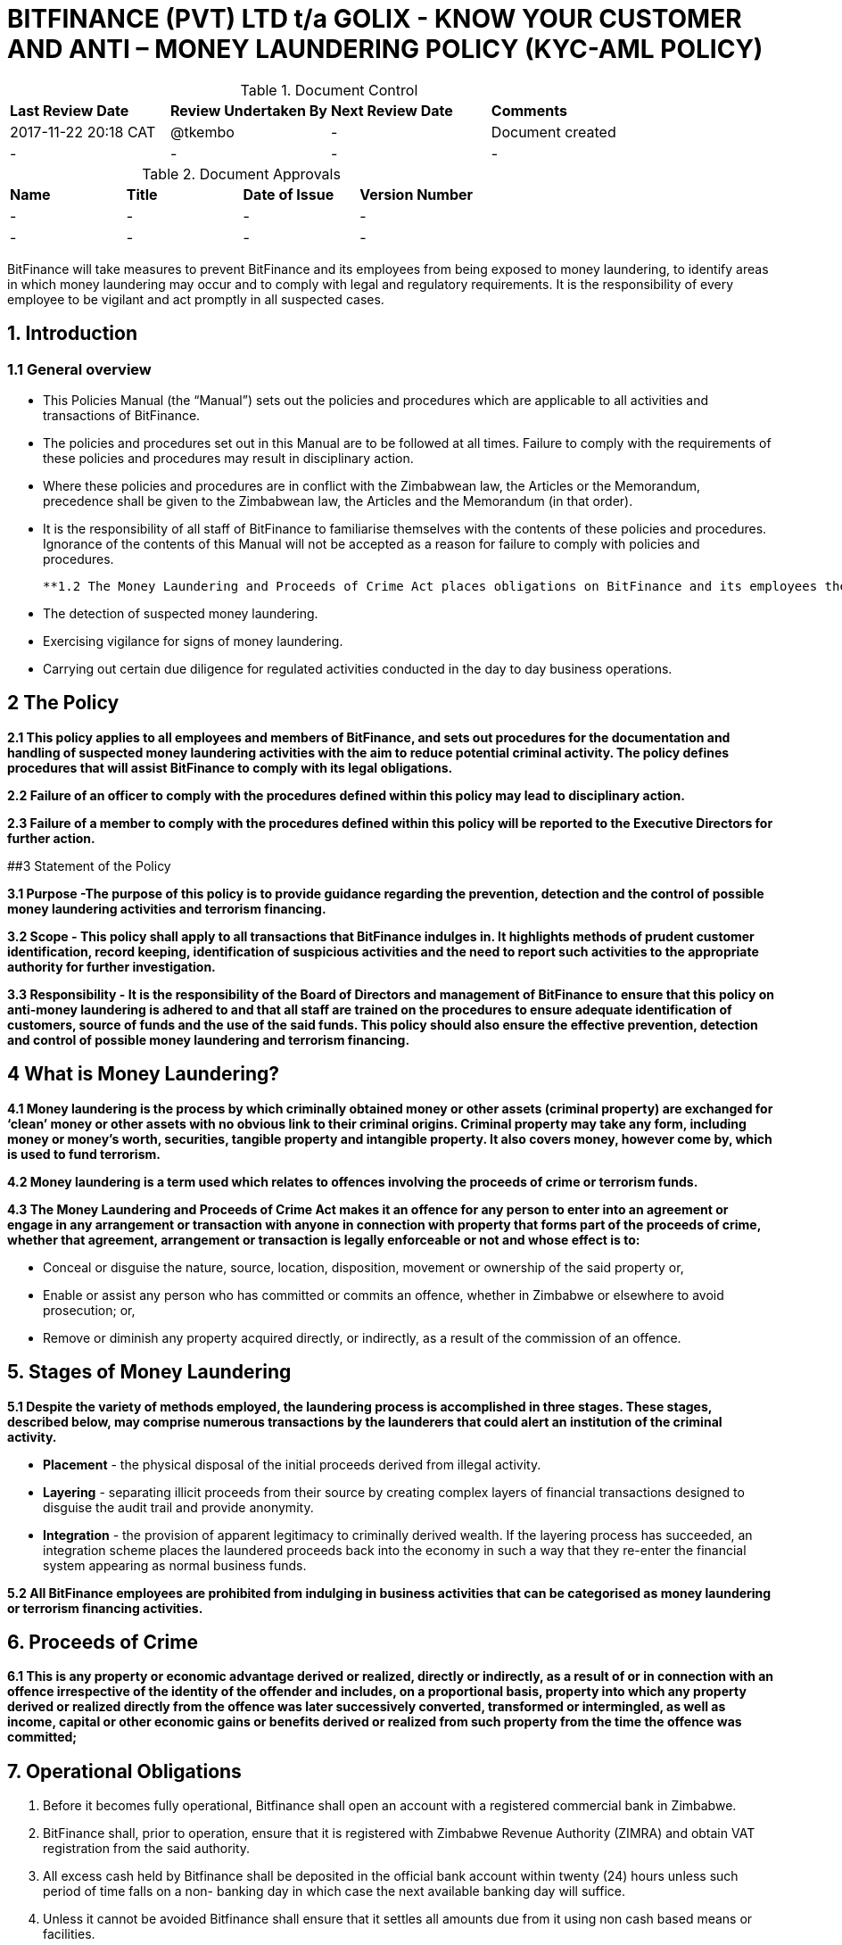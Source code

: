 # BITFINANCE (PVT) LTD t/a GOLIX - KNOW YOUR CUSTOMER AND ANTI – MONEY LAUNDERING POLICY (KYC-AML POLICY)

.Document Control
|===
| **Last Review Date** |  **Review Undertaken By** |  **Next Review Date** |  **Comments**
| 2017-11-22 20:18 CAT | @tkembo | - | Document created
| - | - | - | -
|===

.Document Approvals
|===
| **Name** | **Title** | **Date of Issue** | **Version Number**
| - | - | - | -
| - | - | - | -
|===


BitFinance will take measures to prevent BitFinance and its employees from being exposed to money laundering, to identify areas in which money laundering may occur and to comply with legal and regulatory requirements. It is the responsibility of every employee to be vigilant and act promptly in all suspected cases.

## 1. Introduction

### 1.1 General overview

- This Policies Manual (the “Manual”) sets out the policies and procedures which are applicable to all activities and transactions of BitFinance.
- The policies and procedures set out in this Manual are to be followed at all times. Failure to comply with the requirements of these policies and procedures may result in disciplinary action.
- Where these policies and procedures are in conflict with the Zimbabwean law, the Articles or the Memorandum, precedence shall be given to the  Zimbabwean law, the Articles and the Memorandum (in that order).
- It is the responsibility of all staff of BitFinance to familiarise themselves with the contents of these policies and procedures.  Ignorance of the contents of this Manual will not be accepted as a reason for failure to comply with policies and procedures.

 **1.2 The Money Laundering and Proceeds of Crime Act places obligations on BitFinance and its employees the following key points with respect to suspected money laundering:**

- The detection of suspected money laundering.
- Exercising vigilance for signs of money laundering.
- Carrying out certain due diligence for regulated activities conducted in the day to day business operations.

## 2 The Policy

**2.1 This policy applies to all employees and members of BitFinance, and sets out procedures for the documentation and handling of suspected money laundering activities with the aim to reduce potential criminal activity. The policy defines procedures that will assist BitFinance to comply with its legal obligations.**

**2.2 Failure of an officer to comply with the procedures defined within this policy may lead to disciplinary action.**

**2.3 Failure of a member to comply with the procedures defined within this policy will be reported to the Executive Directors for further action.**


##3 Statement of the Policy

**3.1 Purpose -The purpose of this policy is to provide guidance regarding the prevention, detection and the control of possible money laundering activities and terrorism financing.**

**3.2 Scope - This policy shall apply to all transactions that BitFinance indulges in. It highlights methods of prudent customer identification, record keeping, identification of suspicious activities and the need to report such activities to the appropriate authority for further investigation.**

**3.3 Responsibility - It is the responsibility of the Board of Directors and management of BitFinance to ensure that this policy on anti-money laundering is adhered to and that all staff are trained on the procedures to ensure adequate identification of customers, source of funds and the use of the said funds. This policy should also ensure the effective prevention, detection and control of possible money laundering and terrorism financing.**

## 4 What is Money Laundering?

**4.1 Money laundering is the process by which criminally obtained money or other assets (criminal property) are exchanged for ‘clean’ money or other assets with no obvious link to their criminal origins. Criminal property may take any form, including money or money’s worth, securities, tangible property and intangible property. It also covers money, however come by, which is used to fund terrorism.**

**4.2 Money laundering is a term used which relates to offences involving the proceeds of crime or terrorism funds.**

**4.3 The Money Laundering and Proceeds of Crime Act makes it an offence for any person to enter into an agreement or engage in any arrangement or transaction with anyone in connection with property that forms part of the proceeds of crime, whether that agreement, arrangement or transaction is legally enforceable or not and whose effect is to:**

- Conceal or disguise the nature, source, location, disposition, movement or ownership of the said property or,
- Enable or assist any person who has committed or commits an offence, whether in Zimbabwe or elsewhere to avoid prosecution; or,
- Remove or diminish any property acquired directly, or indirectly, as a result of the commission of an offence.

## 5. Stages of Money Laundering

**5.1 Despite the variety of methods employed, the laundering process is accomplished in three stages. These stages, described below, may comprise numerous transactions by the launderers that could alert an institution of the criminal activity.**

- **Placement** - the physical disposal of the initial proceeds derived from illegal activity.
- **Layering** - separating illicit proceeds from their source by creating complex layers of financial transactions designed to disguise the audit trail and provide anonymity.
- **Integration** - the provision of apparent legitimacy to criminally derived wealth. If the layering process has succeeded, an integration scheme places the laundered proceeds back into the economy in such a way that they re-enter the financial system appearing as normal business funds.

**5.2 All BitFinance employees are prohibited from indulging in business activities that can be categorised as money laundering or terrorism financing activities.**

## 6. Proceeds of Crime

**6.1 This is any property or economic advantage derived or realized, directly or indirectly, as a result of or in connection with an offence irrespective of the identity of the offender and includes, on a proportional basis, property into which any property derived or realized directly from the offence was later successively converted, transformed or intermingled, as well as income, capital or other economic gains or benefits derived or realized from such property from the time the offence was committed;**

## 7. Operational Obligations

1. Before it becomes fully operational, Bitfinance shall open an account with a registered commercial bank in Zimbabwe.
2. BitFinance shall, prior to operation, ensure that it is registered with Zimbabwe Revenue Authority (ZIMRA) and obtain VAT registration from the said authority. 
2. All excess cash held by Bitfinance shall be deposited in the official bank account within twenty (24) hours unless such period of time falls on a non- banking day in which case the next available banking day will suffice.
3. Unless it cannot be avoided Bitfinance shall ensure that it settles all amounts due from it using non cash based means or facilities.
4. As part of its operations Bitfinance shall keep records that clearly show the following:
- its cash receipts on each day; and
-  its cash payments on each day and the person to whom and purpose for which such payments are made; and
- its payments otherwise than in cash on each day and the person to whom and purpose for which such payments are made.

## 8. Risks and Obligations to BitFinance

**8.1 The risk to BitFinance of breaching legislation is considered high therefore, employees in all areas should be aware that they could be potentially exposed to money laundering acts. It is important that all employees are aware of their responsibility to report any suspicions of money laundering activity as detailed within this policy. All employees are responsible for acting promptly and reporting any suspicions to prevent any breach of legislation which can lead to serious criminal penalties.**

## 9. Suspicious and Prohibited Transactions

**9.1 Where electronic transactions exceed the threshold limit provided by the Reserve Bank of Zimbabwe guidance notes on large transactions, BitFinance shall demand the following details from its customers:**

- Why the customer is dealing in large cash and not banking services
- What the money is to be used for
- Who are the direct and indirect beneficiaries of the money-laundering
- Full identity of intended beneficiaries
- Source of the money

**9.2  Where a customer is unable to furnish any of the above information or provides any false information to the questions, BitFinance shall cease transactions with the customer immediately.**

## 10. What is a Suspicious Transaction?

**10.1 Suspicious transactions have many broad characteristics. However, as a general rule, a suspicious transaction is one that departs from the normal patterns of account activity that has been noted on a customer's account. Any complex, unusually large transaction(s), or, any unusual pattern of transaction(s) absent of any apparent economic, commercial, or lawful purpose may be considered to be a suspicious transaction.**

**10.2 To be able to identify transactions that appear to be suspicious, BitFinance shall take appropriate measures to ensure that it knows its customers‟ (KYC)**

## 11. Customer Verification- Account Opening
Prior to allowing a person or entity to be active or open an account on the exchange, Bitfinance shall take steps to confirm the identity of such person or entity in the following manner,

a. requiring an identity document, where the applicant is a local individual; and 
b. requiring a valid passport with a valid permit if the applicant is a foreign national temporarily resident in Zimbabwe  
c. companies or organizations registered in Zimbabwe will have to furnish a certificate of incorporation or other proof of registration, Memorandum of Association, Form CR 6 with the registered business address, Form C.R 14 showing the directorship of the company, together with the national registration documents of the directors or trustees or other officers of the company or organisation as well as proof of residence of said directors or trustee or officers. Companies and such other organisations should also avail the latest annual tax return to the Zimbabwe Revenue Authority.
d. Obtaining the physical address of the applicant through a valid proof of residence in the form of a local authority rate or utility bill that is not more than three(3) months old
a. Verify the mobile number or email address of an applicant
This process is guided by the account level the applicant has elected to open and operate. The said levels determine the amount of information to be availed as set out below.  
i. Level 1- only the email and phone number need be furnished
ii. Level 2 – email, phone number, proof of residence and national identification have to be furnished
iii. Level 3 - email, phone number,national registration identification,proof of residence and face have to be furnished
iv. Level 4 – Companies or organisations registered in Zimbabwe will have to furnish a certificate of incorporation or other proof of registration, Memorandum of Association, Form CR 6 – business address, Form C.R14- directorship of the company, together with the national registration documents of the directors or trustees or other officers of the company or organisation and proof of residence of the said directors or trustees or officers. They should also avail the latest annual tax return to the Zimbabwe Revenue Authority.
v. Level 5 – International Companies/organisations – Companies or organisations registgegered outside Zimbabwe will have to furnish a certificate of incorporation / other proof of registration, proof of registration of a foreign branch or office in Zimbabwe if applicable, Memorandum and Articles of Association or their equivalent, Registration documents showing directors of the Company or the equivalent and national registration documents of the officers or directors of the Company. All these documents to be notarised in the respective countries of origin.


## 12. Anti-Money Laundering Measures

1. BitFinance shall employ a person who is aptly qualified with skills and experience in Exchange Control Law and Procedure and on Anti- Money Laundering Law, responsible for coordinating and monitoring day-to-day compliance with the anti-money laundering measures set out herein; and such person shall also provide continuous training for members of staff to ensure they have a fulsome understanding of anti-money laundering requirements and to enable them to identify transactions required to be reported and maintain records required to be kept in accordance with the existing  laws on anti-money laundering and this policy.
2. Whenever it appears that BitFinance is a party or facilitator to a transaction and it has reasonable grounds1 to suspect that information it has concerning the  said transaction may be relevant to the investigation or prosecution of a person for money laundering or a serious offence, it shall within forty eight (48) hours and, wherever possible, before the transaction is carried out—
i. take reasonable steps to ascertain the origin and ultimate destination of the funds involved, and the identity and address of any ultimate beneficiary; and
ii. prepare a report of the transaction in accordance with the terms set out in any applicable laws or guidelines and
iii. communicate the information contained in the report to the Anti Money Laundering Unit in writing.
3. The report prepared in terms of subsection D (2)(ii) shall contain particulars of the matters specified in section C above and shall contain a statement of the grounds on which Bitfinance holds the suspicion; and

4. It shall be signed or otherwise authenticated by the director of compliance and legal issues or an officer within a similar capacity. 

5. Bitfinance shall after it has reported any suspicious transaction(s), if requested to do so by the Anti Money Laundering Unit, give such further information as it has in relation to the transaction (s).

6. Internal Reporting-

i. Bitfinance employees shall forthwith notify the Director of Compliance and Legal Issues or such other officer in that capacity of any transaction they reasonably believe to be associated with money laundering or any such similar criminal activity they would have come across in their day to day execution of their duties.
ii. The said notification shall, where possible, be supported by a written statement as to why the said transaction has been linked to money laundering or such similar criminal enterprise.
iii.  In the event that the said Director or officer is not available for whatever reason the said employee is not precluded from reporting directly to the Anti Money Laundering Unit if he or she has information which he or she has on reasonable grounds reason to suspect may be relevant to the investigation or prosecution of a person for money-laundering or a serious offence.

7. In the conduct of its affairs Bitfinance shall not allow foreign shell entities to open an account or trade on its exchange.

8. Bitfinance shall also verify that account holders on its exchange are not blacklisted or appearing on any terrorism, security or sanctions lists as may be held by relevant authorities.

9. Should Bitfinance suspect a customer is acting on behalf of another person it shall take measures to 

i. Establish the identity of the person on whose behalf the customer is acting; and 
ii. Establish the customer’s authority to act on behalf of that other person; and 
iii. Establish the nature of the business relationship or transaction between the customer and the other person with a clear reason why the customer is acting as an agent or in such representative capacity.

## 13. Customer Protection and Awareness

1. Bitfinance shall at all times operate from a known address which the account holders on the exchange shall be made aware of and thus will be reachable physically but also telephonically and virtually. 
 
2. Prior to performing a transaction with a user of Bitcoins or such similar virtual currencies ,Bitfinance shall disclose to the customers all the material risks associated with its products, services  and activities through disclosing the terms and conditions for use of its exchange to the customers.

3. Bitfinance shall ensure that prior to execution of a trade on the exchange that the client is aware or privy to the following information,

a. the amount of the transaction;
b. any fees, expenses, and charges borne by the customer, including applicable exchange rates;
c. the type and nature of the Virtual Currency transaction;
d. a warning that once executed the transaction may not be undone, if applicable; 

4.  After the conclusion of a trade on the exchange the customer shall be    availed a receipt with the following details

a. our name and contact information , including a telephone number and virtual address we set to answer questions and register complaints;
b.  the type, value, date, and precise time of the transaction;
c.  the fee charged;
d.  the exchange rate, if applicable;
f. our policy statement on refunds
5. Customers on the exchange shall have the following entitlements

a. to receive periodic account statements and valuations;
b.  to receive a receipt or trade ticket, or other evidence of a transaction; and

**Examples of Suspicious Activity or Transactions** 

In anticipating the conduct that can be deemed suspicious the company will draw from the following examples:

- Unusual characteristics or activities and changes in transactions 
- Cash deposits relating to transactions that would normally be settled by RTGS. For example corporate accounts where deposits or withdrawals are primarily in cash rather than RTGS. 
- Request to exchange large quantities of low denominations for higher denominations. 
- Matching payments out with credits paid in by cash on the same or previous day. 
- Significant turnover in large denomination bills uncharacteristic for the particular branch or location. 
- Rapid increase in size and frequency of cash deposits without any corresponding increase in non-cash deposits. 
- A customer who suddenly pays up a large deposit to acquire bitcoins on the exchange with no reasonable explanation of the source of funds. 
- Mixing of cash deposits and monetary instruments in an account which transactions do not appear to have any relation to the normal use of the account.
- A dormant account containing a minimal sum suddenly receives a deposit or series of deposits followed by daily cash withdrawals running down the transferred amount. 
- An account for which several persons are signatories, yet the persons appear to have no relation among each other (either family ties or business relationship). 
- The opening by the same person of multiple accounts into which numerous small deposits are made that in aggregate are not commensurate with the expected income of the customer. 

** In the case of non- profit or charitable organizations or other juristic entities ** 
Financial transactions for which there appears to be no link between the stated activity of the organization and the other parties in the transaction. 
** In the case of funds transfer activities ** 
The sending or receipt of frequent or large volumes of wire transfers to and from offshore institutions 
Customers transferring large sums of money to or from overseas with specific requests for payment in cash. 
International transfers for accounts with no history of such transfers or where the stated business of the customer does not warrant such activity. 
Significant changes in currency shipment patterns between correspondent banks. 
Deposits that are followed within a short time by wire transfers of funds to or through a location of specific concern, such as a country with lax controls 
** Insufficient or suspicious information ** 
A customer that is reluctant to provide details about its activities as requested by the KYC/AML Policy form or to provide financial statements. 
A business that provides financial statements that are noticeably different from those of similar businesses. 
** Attempts to avoid reporting or record keeping requirements **
A customer who is reluctant to provide information required for identification, and record keeping purposes. 
A customer who attempts to coerce an employee not to file required record keeping or reporting forms. 
A customer who requests for exemption from reporting or other requirements. 
The deposit or withdrawal of cash in amounts which fall consistently just below identification or reporting thresholds. 
** Financial institution employees **
An employee whose lavish lifestyle cannot be supported by his salary.
Reluctance by an employee to take a vacation.
Mysterious disappearances or unexplained shortages of significant amounts of company funds. 

** MINIMUM CONTENTS OF SUSPICIOUS TRANSACTION / ACTIVITY REPORT **
** 1. Reporting Institution Information **
Name and address of institution. Name and address of branch where the activity occurred 
** 2. Suspect Information **
Full Names or Name of Entity. Address. Phone Number - Residence 
- Work Occupation / Type of business 
Date of birth 
Forms of identification - National registration number 
- Valid Passport Number 
- Zimbabwean Driver’s Licence Number
Relationship to institution (Employee, Director, Officer, Shareholder, Customer etc.) 
** 3. Description of the suspicious activity **
Type of transaction. Amount involved. Other details necessary to understand the transaction 
** 4. Action already taken **
If an insider is involved what action has been taken?
Has any law enforcement agency been advised? If yes, provide name of agency, and address, telephone number of person(s) contacted, and by what method (telephone, written communication, etc) 
** 5. Contact person **
Full names, title and/or designation 
Contact telephone number, email address and physical address
** 6. Date of suspicious transaction and date of preparation of report **
## 16. Guidance and Training

**16.1 BitFinance will make all employees aware of the requirements and obligations placed on it by the Money Laundering and Proceeds of Crime Act of Zimbabwe and give targeted training to those most likely to encounter money laundering.**

## 17. Further Information

**17.1 Further information can be obtained from the following sources:**

-  Money Laundering and Proceeds of Crime Act

## 18. Policy Reviews

**18.1 The Executive Directors of BitFinance will ensure the continuous review and amendment of this policy document, to ensure that it remains compliant with best practice and regulations.**

**Responsible Officer:**  CEO

**Review Date:** Biannually from June 2017



